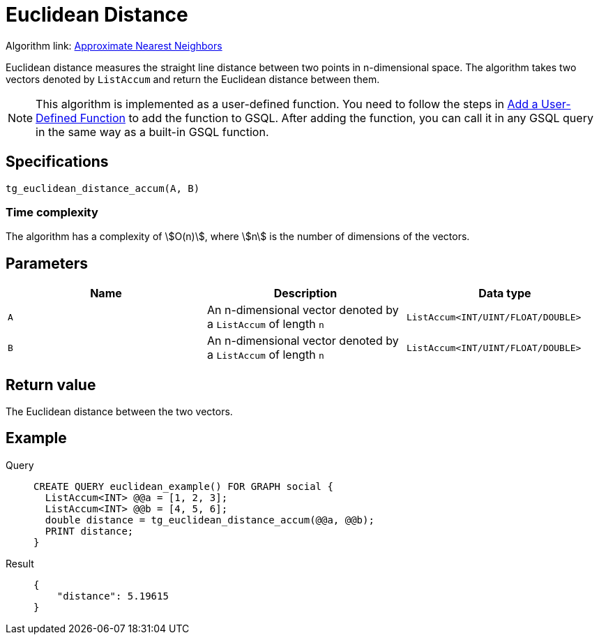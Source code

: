 = Euclidean Distance
:experimental:

Algorithm link: link:https://github.com/tigergraph/gsql-graph-algorithms/tree/277349ce0414ba797edcad1488b6caf1904d5beb/algorithms/Similarity/approximate_nearest_neighbors[Approximate Nearest Neighbors]

Euclidean distance measures the straight line distance between two
points in n-dimensional space. The algorithm takes two vectors denoted
by `+ListAccum+` and return the Euclidean distance between them.

NOTE: This algorithm is implemented as a user-defined function. You need to
follow the steps in xref:gsql-ref:querying:func/query-user-defined-functions.adoc[Add a User-Defined Function] to add the
function to GSQL. After adding the function, you can call it in any GSQL
query in the same way as a built-in GSQL function.

== Specifications

....
tg_euclidean_distance_accum(A, B)
....

=== Time complexity
The algorithm has a complexity of stem:[O(n)], where stem:[n] is the number of dimensions of the vectors.

== Parameters

[cols=",,",options="header",]
|===
|Name |Description |Data type
|`+A+` |An n-dimensional vector denoted by a `+ListAccum+` of length
`+n+` |`+ListAccum<INT/UINT/FLOAT/DOUBLE>+`

|`+B+` |An n-dimensional vector denoted by a `+ListAccum+` of length
`+n+` |`+ListAccum<INT/UINT/FLOAT/DOUBLE>+`
|===

== Return value

The Euclidean distance between the two vectors.

== Example

[tabs]
====
Query::
+
--
[,gsql]
----
CREATE QUERY euclidean_example() FOR GRAPH social {
  ListAccum<INT> @@a = [1, 2, 3];
  ListAccum<INT> @@b = [4, 5, 6];
  double distance = tg_euclidean_distance_accum(@@a, @@b);
  PRINT distance;
}
----
--
Result::
+
--
[,json]
----
{
    "distance": 5.19615
}
----
--
====